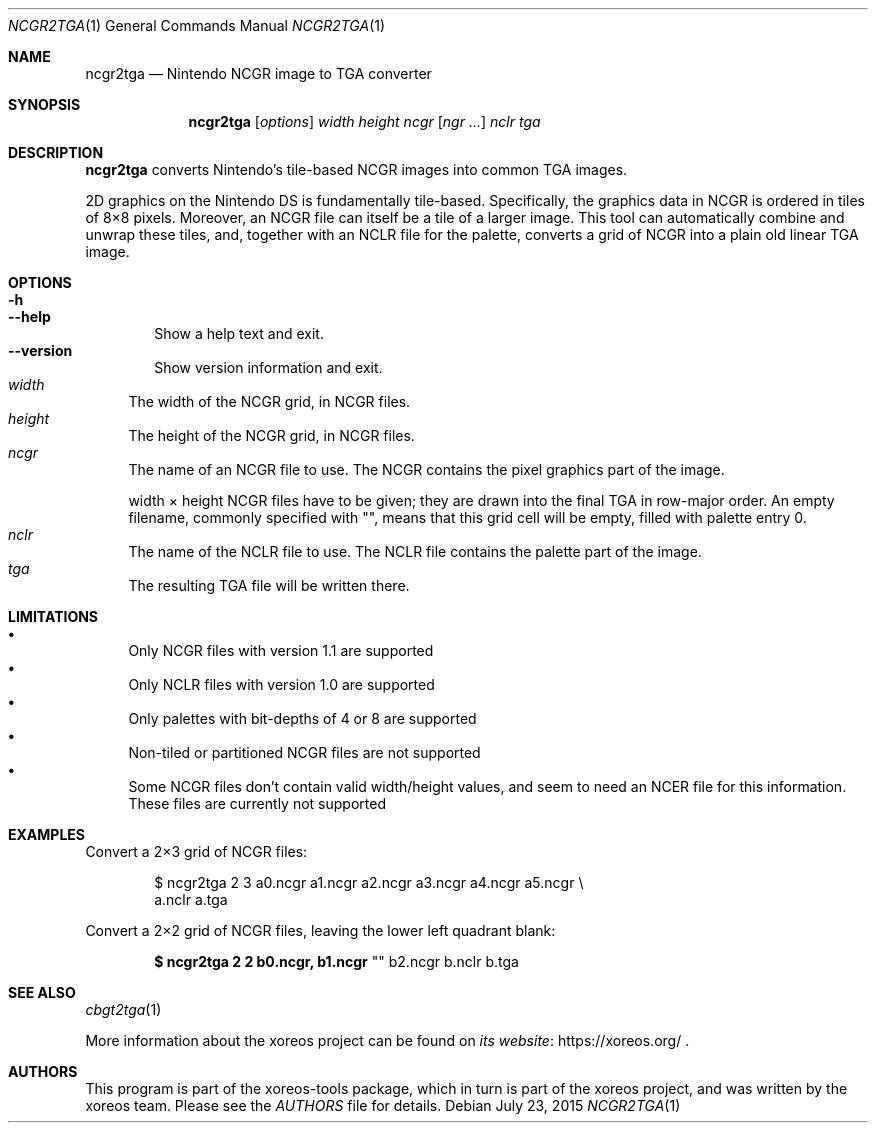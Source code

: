 .Dd July 23, 2015
.Dt NCGR2TGA 1
.Os
.Sh NAME
.Nm ncgr2tga
.Nd Nintendo NCGR image to TGA converter
.Sh SYNOPSIS
.Nm ncgr2tga
.Op Ar options
.Ar width height ncgr
.Op Ar ngr ...
.Ar nclr tga
.Sh DESCRIPTION
.Nm
converts Nintendo's tile-based NCGR images into common TGA images.
.Pp
2D graphics on the Nintendo DS is fundamentally tile-based.
Specifically, the graphics data in NCGR is ordered in tiles of 8\(mu8
pixels.
Moreover, an NCGR file can itself be a tile of a larger image.
This tool can automatically combine and unwrap these tiles,
and, together with an NCLR file for the palette, converts a grid
of NCGR into a plain old linear TGA image.
.Sh OPTIONS
.Bl -tag -width xxxx -compact
.It Fl h
.It Fl Fl help
Show a help text and exit.
.It Fl Fl version
Show version information and exit.
.El
.Bl -tag -width xx -compact
.It Ar width
The width of the NCGR grid, in NCGR files.
.It Ar height
The height of the NCGR grid, in NCGR files.
.It Ar ncgr
The name of an NCGR file to use.
The NCGR contains the pixel graphics part of the image.
.Pp
width \(mu height NCGR files have to be given; they are drawn into the
final TGA in row-major order.
An empty filename, commonly specified with "",
means that this grid cell will be empty, filled with palette entry 0.
.It Ar nclr
The name of the NCLR file to use.
The NCLR file contains the palette part of the image.
.It Ar tga
The resulting TGA file will be written there.
.El
.Sh LIMITATIONS
.Bl -bullet -compact
.It
Only NCGR files with version 1.1 are supported
.It
Only NCLR files with version 1.0 are supported
.It
Only palettes with bit-depths of 4 or 8 are supported
.It
Non-tiled or partitioned NCGR files are not supported
.It
Some NCGR files don't contain valid width/height values, and seem to
need an NCER file for this information.
These files are currently not supported
.El
.Sh EXAMPLES
Convert a 2\(mu3 grid of NCGR files:
.Bd -literal -offset xxxxxx
$ ncgr2tga 2 3 a0.ncgr a1.ncgr a2.ncgr a3.ncgr a4.ncgr a5.ncgr \e
  a.nclr a.tga
.Ed
.Pp
Convert a 2\(mu2 grid of NCGR files, leaving the lower left quadrant blank:
.Pp
.Dl $ ncgr2tga 2 2 b0.ncgr, b1.ncgr Qo \& Qc b2.ncgr b.nclr b.tga
.Sh SEE ALSO
.Xr cbgt2tga 1
.Pp
More information about the xoreos project can be found on
.Lk https://xoreos.org/ "its website"
.Ns .
.Sh AUTHORS
This program is part of the xoreos-tools package, which in turn is
part of the xoreos project, and was written by the xoreos team.
Please see the
.Pa AUTHORS
file for details.
